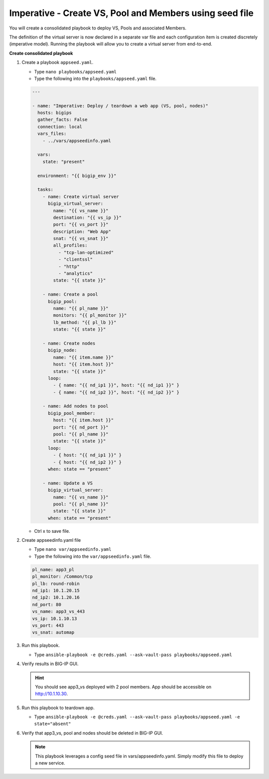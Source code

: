 Imperative - Create VS, Pool and Members using seed file
========================================================

You will create a consolidated playbook to deploy VS, Pools and associated Members.

The definition of the virtual server is now declared in a separate var file and each configuration item is created discretely (imperative model).  Running the playbook will allow you to create a virtual server from end-to-end. 

**Create consolidated playbook**

#. Create a playbook ``appseed.yaml``.

   - Type ``nano playbooks/appseed.yaml``
   - Type the following into the ``playbooks/appseed.yaml`` file.

   .. code::

    ---

    - name: "Imperative: Deploy / teardown a web app (VS, pool, nodes)"
      hosts: bigips
      gather_facts: False
      connection: local
      vars_files:
        - ../vars/appseedinfo.yaml

      vars:
        state: "present"

      environment: "{{ bigip_env }}"

      tasks:
        - name: Create virtual server
          bigip_virtual_server:
            name: "{{ vs_name }}"
            destination: "{{ vs_ip }}"
            port: "{{ vs_port }}"
            description: "Web App"
            snat: "{{ vs_snat }}"
            all_profiles:
              - "tcp-lan-optimized"
              - "clientssl"
              - "http"
              - "analytics"
            state: "{{ state }}"

        - name: Create a pool
          bigip_pool:
            name: "{{ pl_name }}"
            monitors: "{{ pl_monitor }}"
            lb_method: "{{ pl_lb }}"
            state: "{{ state }}"

        - name: Create nodes
          bigip_node:
            name: "{{ item.name }}"
            host: "{{ item.host }}"
            state: "{{ state }}"
          loop:
            - { name: "{{ nd_ip1 }}", host: "{{ nd_ip1 }}" }
            - { name: "{{ nd_ip2 }}", host: "{{ nd_ip2 }}" }

        - name: Add nodes to pool
          bigip_pool_member:
            host: "{{ item.host }}"
            port: "{{ nd_port }}"
            pool: "{{ pl_name }}"
            state: "{{ state }}"
          loop:
            - { host: "{{ nd_ip1 }}" }
            - { host: "{{ nd_ip2 }}" }
          when: state == "present"

        - name: Update a VS
          bigip_virtual_server:
            name: "{{ vs_name }}"
            pool: "{{ pl_name }}"
            state: "{{ state }}"
          when: state == "present"

   - Ctrl x to save file.
#. Create appseedinfo.yaml file

   - Type ``nano var/appseedinfo.yaml``
   - Type the following into the ``var/appseedinfo.yaml`` file.

   .. code::
   
    pl_name: app3_pl
    pl_monitor: /Common/tcp
    pl_lb: round-robin
    nd_ip1: 10.1.20.15
    nd_ip2: 10.1.20.16
    nd_port: 80
    vs_name: app3_vs_443
    vs_ip: 10.1.10.13
    vs_port: 443
    vs_snat: automap


#. Run this playbook.

   - Type ``ansible-playbook -e @creds.yaml --ask-vault-pass playbooks/appseed.yaml``

#. Verify results in BIG-IP GUI.

   .. hint::

     You should see app3_vs deployed with 2 pool members.  App should be accessible on http://10.1.10.30.


#. Run this playbook to teardown app.

   - Type ``ansible-playbook -e @creds.yaml --ask-vault-pass playbooks/appseed.yaml -e state="absent"``

#. Verify that app3_vs, pool and nodes should be deleted in BIG-IP GUI.

   .. NOTE::

     This playbook leverages a config seed file in vars/appseedinfo.yaml.  Simply modify this file to deploy a new service.
